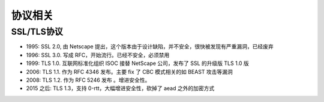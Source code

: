 协议相关
########

SSL/TLS协议
===========

* 1995: SSL 2.0, 由 Netscape 提出，这个版本由于设计缺陷，并不安全，很快被发现有严重漏洞，已经废弃
* 1996: SSL 3.0. 写成 RFC，开始流行。已经不安全，必须禁用
* 1999: TLS 1.0. 互联网标准化组织 ISOC 接替 NetScape 公司，发布了 SSL 的升级版 TLS 1.0 版
* 2006: TLS 1.1. 作为 RFC 4346 发布。主要 fix 了 CBC 模式相关的如 BEAST 攻击等漏洞
* 2008: TLS 1.2. 作为 RFC 5246 发布 。增进安全性。
* 2015 之后: TLS 1.3，支持 0-rtt，大幅增进安全性，砍掉了 aead 之外的加密方式







